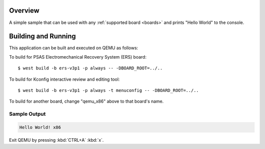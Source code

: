 .. zephyr:code-sample:: hello_world
   :name: Hello World

   Print "Hello World" to the console.

Overview
********

A simple sample that can be used with any :ref:`supported board <boards>` and
prints "Hello World" to the console.

Building and Running
********************

This application can be built and executed on QEMU as follows:

.. zephyr-app-commands::
   :zephyr-app: samples/hello_world
   :host-os: unix
   :board: qemu_x86
   :goals: run
   :compact:

To build for PSAS Electromechanical Recovery System (ERS) board::

  $ west build -b ers-v3p1 -p always -- -DBOARD_ROOT=../..

To build for Kconfig interactive review and editing tool::

  $ west build -b ers-v3p1 -p always -t menuconfig -- -DBOARD_ROOT=../..

To build for another board, change "qemu_x86" above to that board's name.

Sample Output
=============

.. code-block:: console

    Hello World! x86

Exit QEMU by pressing :kbd:`CTRL+A` :kbd:`x`.
